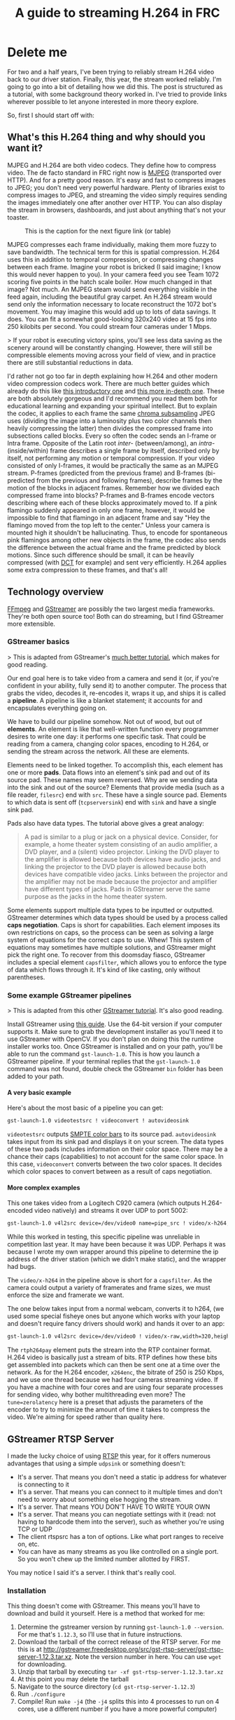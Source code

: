 #+OPTIONS: H:9
#+EXPORT_FILE_NAME: 2019-03-24-streaming.md
#+TITLE: A guide to streaming H.264 in FRC

* Delete me

For two and a half years, I've been trying to reliably stream H.264 video back to our driver station. Finally, this year, the stream worked reliably. I'm going to go into a bit of detailing how we did this. The post is structured as a tutorial, with some background theory worked in. I've tried to provide links wherever possible to let anyone interested in more theory explore.

So, first I should start off with:

** What's this H.264 thing and why should you want it?

MJPEG and H.264 are both video codecs. They define how to compress video. The de facto standard in FRC right now is [[http://www.theclosedcaptioningproject.com/?p=524][MJPEG]] (transported over HTTP). And for a pretty good reason. It's easy and fast to compress images to JPEG; you don't need very powerful hardware. Plenty of libraries exist to compress images to JPEG, and streaming the video simply requires sending the images immediately one after another over HTTP. You can also display the stream in browsers, dashboards, and just about anything that's not your toaster.

#+CAPTION: This is the caption for the next figure link (or table)
[[../assets/2019-03-27-mjpegh264.png]]

MJPEG compresses each frame individually, making them more fuzzy to save bandwidth. The technical term for this is spatial compression. H.264 uses this in addition to temporal compression, or compressing changes between each frame. Imagine your robot is bricked (I said imagine; I know this would never happen to you). In your camera feed you see Team 1072 scoring five points in the hatch scale boiler. How much changed in that image? Not much. An MJPEG steam would send everything visible in the feed again, including the beautiful gray carpet. An H.264 stream would send only the information necessary to locate reconstruct the 1072 bot's movement. You may imagine this would add up to lots of data savings. It does. You can fit a somewhat good-looking 320x240 video at 15 fps into 250 kilobits per second. You could stream four cameras under 1 Mbps.

> If your robot is executing victory spins, you'll see less data saving as the scenery around will be constantly changing. However, there will still be compressible elements moving across your field of view, and in practice there are still substantial reductions in data.

I'd rather not go too far in depth explaining how H.264 and other modern video compression codecs work. There are much better guides which already do this like [[https://sidbala.com/h-264-is-magic/][this introductory one]] and [[https://github.com/leandromoreira/digital_video_introduction#readme][this more in-depth one]]. These are both absolutely gorgeous and I'd recommend you read them both for educational learning and expanding your spiritual intellect. But to explain the codec, it applies to each frame the same [[http://blog.biamp.com/how-chroma-subsampling-works/][chroma subsampling]] JPEG uses (dividing the image into a luminosity plus two color channels then heavily compressing the latter) then divides the compressed frame into subsections called blocks. Every so often the codec sends an I-frame or Intra frame. Opposite of the Latin root /inter-/ (between/among), an /intra-/ (inside/within) frame describes a single frame by itself, described only by itself, not performing any motion or temporal compression. If your video consisted of only I-frames, it would be practically the same as an MJPEG stream. P-frames (predicted from the previous frame) and B-frames (bi-predicted from the previous and following frames), describe frames by the motion of the blocks in adjacent frames. Remember how we divided each compressed frame into blocks? P-frames and B-frames encode vectors describing where each of these blocks approximately moved to. If a pink flamingo suddenly appeared in only one frame, however, it would be impossible to find that flamingo in an adjacent frame and say "Hey the flamingo moved from the top left to the center." Unless your camera is mounted high it shouldn't be hallucinating. Thus, to encode for spontaneous pink flamingos among other new objects in the frame, the codec also sends the difference between the actual frame and the frame predicted by block motions. Since such difference should be small, it can be heavily compressed (with [[https://www.youtube.com/watch?v=Q2aEzeMDHMA][DCT]] for example) and sent very efficiently. H.264 applies some extra compression to these frames, and that's all!

** Technology overview

[[https://www.ffmpeg.org/about.html][FFmpeg]] and [[https://gstreamer.freedesktop.org/documentation/application-development/introduction/gstreamer.html][GStreamer]] are possibly the two largest media frameworks. They're both open source too! Both can do streaming, but I find GStreamer more extensible.

*** GStreamer basics

> This is adapted from GStreamer's [[https://gstreamer.freedesktop.org/documentation/application-development/introduction/basics.html][much better tutorial]], which makes for good reading.

Our end goal here is to take video from a camera and send it (or, if you're confident in your ability, fully send it) to another computer. The process that grabs the video, decodes it, re-encodes it, wraps it up, and ships it is called a *pipeline*. A pipeline is like a blanket statement; it accounts for and encapsulates everything going on.

We have to build our pipeline somehow. Not out of wood, but out of *elements*. An element is like that well-written function every programmer desires to write one day: it performs one specific task. That could be reading from a camera, changing color spaces, encoding to H.264, or sending the stream across the network. All these are elements.

Elements need to be linked together. To accomplish this, each element has one or more *pads*. Data flows into an element's sink pad and out of its source pad. These names may seem reversed. Why are we sending data into the sink and out of the source? Elements that provide media (such as a file reader, ~filesrc~) end with ~src~. These have a single source pad. Elements to which data is sent off (~tcpserversink~) end with ~sink~ and have a single sink pad.

Pads also have data types. The tutorial above gives a great analogy:

#+BEGIN_QUOTE
A pad is similar to a plug or jack on a physical device. Consider, for example, a home theater system consisting of an audio amplifier, a DVD player, and a (silent) video projector. Linking the DVD player to the amplifier is allowed because both devices have audio jacks, and linking the projector to the DVD player is allowed because both devices have compatible video jacks. Links between the projector and the amplifier may not be made because the projector and amplifier have different types of jacks. Pads in GStreamer serve the same purpose as the jacks in the home theater system.
#+END_QUOTE

Some elements support multiple data types to be inputted or outputted. GStreamer determines which data types should be used by a process called **caps negotiation**. Caps is short for capabilities. Each element imposes its own restrictions on caps, so the process can be seen as solving a large system of equations for the correct caps to use. Whew! This system of equations may sometimes have multiple solutions, and GStreamer might pick the right one. To recover from this doomsday fiasco, GStreamer includes a special element ~capsfilter~, which allows you to enforce the type of data which flows through it. It's kind of like casting, only without parentheses.

*** Some example GStreamer pipelines

> This is adapted from this other [[https://gstreamer.freedesktop.org/documentation/tutorials/basic/gstreamer-tools.html][GStreamer tutorial]]. It's also good reading.

Install GStreamer using [[https://gstreamer.freedesktop.org/documentation/installing/index.html][this guide]]. Use the 64-bit version if your computer supports it. Make sure to grab the development installer as you'll need it to use GStreamer with OpenCV. If you don't plan on doing this the runtime installer works too. Once GStreamer is installed and on your path, you'll be able to run the command ~gst-launch-1.0~. This is how you launch a GStreamer pipeline. If your terminal replies that the ~gst-launch-1.0~ command was not found, double check the GStreamer ~bin~ folder has been added to your path.

**** A very basic example

Here's about the most basic of a pipeline you can get:
#+BEGIN_SRC sh
gst-launch-1.0 videotestsrc ! videoconvert ! autovideosink
#+END_SRC

~videotestsrc~ outputs [[https://en.wikipedia.org/wiki/SMPTE_color_bars][SMPTE color bars]] to its source pad. ~autovideosink~ takes input from its sink pad and displays it on your screen. The data types of these two pads includes information on their color space. There may be a chance their caps (capabilities) to not account for the same color space. In this case, ~videoconvert~ converts between the two color spaces. It decides which color spaces to convert between as a result of caps negotiation.

**** More complex examples

This one takes video from a Logitech C920 camera (which outputs H.264-encoded video natively) and streams it over UDP to port 5002:

#+BEGIN_SRC sh
gst-launch-1.0 v4l2src device=/dev/video0 name=pipe_src ! video/x-h264,width=1280,height=720,framerate=15/1,profile=baseline ! h264parse ! rtph264pay pt=96 config-interval=5 ! udpsink name=udpsink0 host=127.0.0.1 port=5002 async=false
#+END_SRC

While this worked in testing, this specific pipeline was unreliable in competition last year. It may have been because it was UDP. Perhaps it was because I wrote my own wrapper around this pipeline to determine the ip address of the driver station (which we didn't make static), and the wrapper had bugs.

The ~video/x-h264~ in the pipeline above is short for a ~capsfilter~. As the camera could output a variety of framerates and frame sizes, we must enforce the size and framerate we want.

The one below takes input from a normal webcam, converts it to h264, (we used some special fisheye ones but anyone which works with your laptop and doesn't require fancy drivers should work) and hands it over to an app:

#+BEGIN_SRC sh
gst-launch-1.0 v4l2src device=/dev/video0 ! video/x-raw,width=320,height=240,framerate=15/1 ! videoconvert ! video/x-raw,format=I420 ! x264enc tune=zerolatency bitrate=250 threads=1 ! rtph264pay config-interval=1 name=pay0 pt=96 ! appsink
#+END_SRC

The ~rtph264pay~ element puts the stream into the RTP container format. H.264 video is basically just a stream of bits. RTP defines how these bits get assembled into packets which can then be sent one at a time over the network.
As for the H.264 encoder, ~x264enc~, the bitrate of 250 is 250 Kbps, and we use one thread because we had four cameras streaming video. If you have a machine with four cores and are using four separate processes for sending video, why bother multithreading even more? The ~tune=zerolatency~ here is a preset that adjusts the parameters of the encoder to try to minimize the amount of time it takes to compress the video. We're aiming for speed rather than quality here.

** GStreamer RTSP Server

I made the lucky choice of using [[http://www.informit.com/articles/article.aspx?p=169578&seqNum=3][RTSP]] this year, for it offers numerous advantages that using a simple ~udpsink~ or something doesn't:

- It's a server. That means you don't need a static ip address for whatever is connecting to it
- It's a server. That means you can connect to it multiple times and don't need to worry about something else hogging the stream.
- It's a server. That means YOU DON'T HAVE TO WRITE YOUR OWN
- It's a server. That means you can negotiate settings with it (read: not having to hardcode them into the server), such as whether you're using TCP or UDP
- The client rtspsrc has a ton of options. Like what port ranges to receive on, etc.
- You can have as many streams as you like controlled on a single port. So you won't chew up the limited number allotted by FIRST.

You may notice I said it's a server. I think that's really cool.

*** Installation

This thing doesn't come with GStreamer. This means you'll have to download and build it yourself. Here is a method that worked for me:

1. Determine the gstreamer version by running ~gst-launch-1.0 --version~. For me that's ~1.12.3~, so I’ll use that in future instructions.
2. Download the tarball of the correct release of the RTSP server. For me this is at http://gstreamer.freedesktop.org/src/gst-rtsp-server/gst-rtsp-server-1.12.3.tar.xz. Note the version number in here. You can use ~wget~ for downloading.
3. Unzip that tarball by executing ~tar -xf gst-rtsp-server-1.12.3.tar.xz~
4. At this point you may delete the tarball
5. Navigate to the source directory (~cd gst-rtsp-server-1.12.3~)
6. Run ~./configure~
7. Compile! Run ~make -j4~ (the ~-j4~ splits this into 4 processes to run on 4 cores, use a different number if you have a more powerful computer)

There should now be lots of little binaries in the ~examples~ folder!

*** My own server pipeline

To get started, you can use the ~test-launch~ binary to play with various pipelines. It takes in the port you want to run the rtsp server on (for exampe 5800 to be compatible with FRC rules) as an argument as well as the GStreamer pipeline you'd like to use. For example:

#+BEGIN_SRC sh
./test-launch -p 5800 "( videotestsrc ! x264enc ! rtph264pay name=pay0 pt=96 )"
#+END_SRC

There are several ways to view this stream. One is to use VLC. Open a network stream at the url ~rtsp://localhost:5800/test~ and you should see some video. While this method works and you may already have VLC installed, it adds significant lag for some reason. I would 96/100 would not recommended for anything except testing that the stream opens correctly.

The other option is to use GStreamer, which works much better. Use the following command to view your stream:

#+BEGIN_SRC sh
gst-launch-1.0 rtspsrc location=rtsp://localhost:5800/test latency=0 ! rtph264depay ! decodebin ! autovideosink
#+END_SRC

Unlike VLC, the stream should launch almost instantly.

If you'd like to be more advanced, you can use one of the pipelines several sections above to take input from your camera, which may or may not be more helpful for FRC than pixels colored in some predetermined pattern. This is one example which takes input from any camera you may have nearby and runs encoding on your computer:

#+BEGIN_SRC sh
./test-launch -p 5800 "( v4l2src device=/dev/video0 ! video/x-raw,width=320,height=240,framerate=15/1 ! videoconvert ! video/x-raw,format=I420 ! x264enc tune=zerolatency bitrate=250 threads=1 ! rtph264pay config-interval=1 name=pay0 pt=96 )"
#+END_SRC

When viewing the stream, you should see a nice-looking grey rectangle. After a few seconds, the H.264 encoder will send an I frame and the video thereafter should be representative of what your camera sees.

*** Some fries on the side

For some, one camera feed is not enough. You might want a camera on the side of your robot, perhaps underneath, or maybe facing up so you don't have to strain your neck to look at the ceiling when you're bored. While this task may seem daunting, don't worry! There's more to the GStreamer RTSP server project than just this one command line example. It's an /example/ after all. To add multiple feeds I'll work off the ~test-launch.c~ example. Here are the changes you'll need to make:

**** 1. Hardcode the pipeline

If you're feeling like a good programmer, you could pass all the pipelines through the command line and support any number of them. I do not identify myself as such a mythical programmer, so I will instead embed the pipelines in the source code.

Replace the line ~gst_rtsp_media_factory_set_launch (factory, argv[1]);~ with something like:

#+BEGIN_SRC c
gst_rtsp_media_factory_set_launch (factory, "( v4l2src device=/dev/video0 ! video/x-raw,width=320,height=240,framerate=15/1 ! videoconvert ! video/x-raw,format=I420 ! x264enc tune=zerolatency bitrate=250 threads=1 ! rtph264pay config-interval=1 name=pay0 pt=96 )");
#+END_SRC

**** 2. Add the second pipeline!

Before the line you just changed, there's a line which creates a ~factory~ object. This line creates an object used to stream our pipeline. The two lines of code below also help accomplish this mission. To add a second pipeline, you'll need to copy these four lines and modify them a little. Change the pipeline string to something different this time and change the url the pipeline is served on.

In total, you should be adding four lines similar to the following directly before the line ~g_object_unref (mounts);~:

#+BEGIN_SRC c
factory = gst_rtsp_media_factory_new ();
gst_rtsp_media_factory_set_launch (factory, "( videotestsrc ! x264enc ! rtph264pay name=pay0 pt=96 )");
gst_rtsp_media_factory_set_shared (factory, TRUE);
gst_rtsp_mount_points_add_factory (mounts, "/fries", factory);
#+END_SRC

Repeat this step as many times as you'd like for more streams!

**** 3. Compile!

Save ~test-launch.c~, open a terminal in the same directory, and run ~make~. If the code compiles sans errors, running ~./test-launch -p 5800~ should start an RTSP server with two streams accessible by ~rtsp://localhost:5800/test~ and ~rtsp://localhost:5800/fries~.

*** Extra fanciness

There's much more to the RTSP server. Examples of these other "much more"s are in the ~example~ folder. Perhaps you are concerned about job security and would like to password protect your stream so you are the only person on the team capable of opening it. The file ~test-auth.c~ has an example of how to implement authentication.

*** Some more on viewing

As mentioned before, the ~rtspsrc~ element comes with a plethora of features. Running ~gst-inspect-1.0 rtspsrc~ will list you them. You can use ~protocols=tcp~ to force the server to send the stream over TCP (which we have not had to do but may be needed if UDP proves unreliable for you) or ~port-range=5800-5810~ to force the stream to be sent back via a limited subset of ports.

> Historically the FMS has seemed to filter only the ports servers are hosted on, which means clients can connect on any port they like. So while the RTSP server has to be on a legal port like 5800, we've been able to connect on any random port number. Thus, we haven't needed to use the ~port-range~ option. But it's there if you ever need it.

** Systemd and services

If you're running GStreamer on Linux, chances are your system comes with a tool for starting services on boot and logging them called [[https://www.linode.com/docs/quick-answers/linux-essentials/what-is-systemd/][systemd]]. While it is [[https://www.zdnet.com/article/linus-torvalds-and-others-on-linuxs-systemd/][controversial]] due primarily to its [[http://without-systemd.org/wiki/index.php/Arguments_against_systemd][feature creep among other issues]], it's neverless utilized by many of the processes your computer runs on boot and in the background. To automatically run our RTSP server on boot, I'll [[https://www.devdungeon.com/content/creating-systemd-service-files][create a systemd service]].

Here is the service file I'll use:

Now instruct systemd to load the service files again:

#+BEGIN_SRC sh
sudo systemctl daemon-reload
#+END_SRC

To start our service and enable it on boot, run:

#+BEGIN_SRC sh
sudo systemctl start streaming
sudo systemctl enable streaming
#+END_SRC

If you run ~sudo systemctl status streaming~, you should see that the service is running and some log output from the server.

If you'd like to view the complete logs of the service, you can run:

#+BEGIN_SRC sh
journalctl -u streaming
#+END_SRC

*** Bonus: Saving limelight video

Systemd is useful for just about any service you want to run. Since we use a [[https://limelightvision.io/][Limelight]] on our robot, we find it useful to save its video for future debugging purposes. Below is a script to do just that:

#+BEGIN_SRC bash
#!/bin/bash
# download-limelight.sh

# Form a filename based on the current date and time
file=videos/$(date "+%Y-%m-%d;%H-%M-%S-limelight.mjpeg")
# Download the stream to that file
gst-launch-1.0 souphttpsrc location=http://10.10.72.11:5802 ! filesink location=$file
#+END_SRC

This is the service file which runs that script:

#+BEGIN_SRC conf
# /etc/systemd/system/download-limelight.service

[Unit]
Description=Limelight video downloader

[Service]
Type=simple
ExecStart=/home/team1072/download-limelight.sh
Restart=always
RestartSec=30

[Install]
WantedBy=multi-user.target
#+END_SRC

The ~RestartSec~ parameter instructs systemd to wait 30 seconds before restarting the script in case it fails. This way, if the Limelight isn't on, the script won't hog any CPU power.

** OpenCV and GStreamer

In the examples above GStreamer was used to view the RTSP stream. This is enough for any casual use, and you can write a batch script (or whatever shell scripting language your system supports) to launch multiple streams. However, there's a limit: GStreamer supports a limited number of options for modifying your stream (such as adding overlays or applying perspective transforms). That's not to say its support is basic: GStreamer can rotate your stream, draw SVGs on top, scale it, and add filters so you can post it on your social media. However, opening the stream via OpenCV drops you into a magical world.

Unfortunately, OpenCV doesn't just come with GStreamer support. The package on pip doesn't support it. The anaconda packages don't support it by default. Perhaps Homebrew supports it with the right options, but the FRC driver station only runs on Windows so Mac software is out of the question. To gain GStreamer support, you'll need to build OpenCV yourself. The process takes some time, so be prepared to set aside a few hours, but after building OpenCV you'll be one FBI visit away from feeling like a hacker. Let's get started!

*** 1. Download GStreamer

If you didn't download the development version of GStreamer, install it using [[https://gstreamer.freedesktop.org/documentation/installing/index.html][this guide]].

*** 2. Download OpenCV

Grab a release from the [[https://github.com/opencv/opencv/releases][OpenCV GitHub releases page]]. Download the archive labeled ~Source code~ in your preferred format. Unzip/tar it to some location you'll remember.

*** 3. Download the build tools

To build OpenCV you can choose between using Visual Studio and MinGW as your compiler. I'll use Visual Studio since it's well supported by Microsoft which made your operating system. Download the community edition from [[https://visualstudio.microsoft.com/downloads/][here]] (or by searching for Visual Studio in your preferred search engine). OpenCV also uses CMake as a build tool. Binary distributions are available on the [[https://cmake.org/download/][CMake download site]].

*** 4. Install everything else

If you'd like to use OpenCV from Python, make sure Python and NumPy (via ~pip install numpy~) are installed. There are several other optimization libraries you may wish to install listed on OpenCV's [[https://docs.opencv.org/3.4.3/d3/d52/tutorial_windows_install.html][tutorial]].

*** 5. Create a build folder

Open the OpenCV folder you downloaded from GitHub. It should have files named ~README.md~ and ~CMakeLists.txt~ in it. Create a new folder inside and name it ~build~.

*** 6. Run CMake

Open the CMake graphical interface. Next to "Where is the source code:", select the OpenCV folder. As for "Where to build the binaries:", select the build folder you created.

Then click "Add entry". Add a path option with name ~GSTREAMER_DIR~ and path ~C:/gstreamer/1.0/x86_64~ (assuming you installed 64-bit GStreamer to ~C:/gstreamer~).

Click the Configure button. You'll be asked to select a compiler. Select the version of Visual Studio you installed. You'll also be asked to select an architecture (Optional platfor for generator). Chances are you installed the 64 bit version of GStreamer, so use ~x64~. If Visual Studio complains about errors linking libraries, chances are you selected the wrong architecture.

If the output below shows that OpenCV found GStreamer, click "Generate" then "Open Project".

*** 7. Build with Visual Studio

After clicking "Open Project", Visual Studio will open itself. Under the solution panel, right click the ~BUILD_ALL~ task and click "Build". This process takes about an hour depending on how powerful your computer is. Once it finishes successfully, click build the ~INSTALL~ task.

*** 8. Prosper

After running Python, you should be able to ~import cv2~. You can open the RTSP stream using a GStreamer pipeline via the OpenCV ~VideoCapture~ object, such as in the following code:

#+BEGIN_SRC python
import cv2

# Open the stream via GStreamer. Note that the pipeline ends with an appsink
# element, which OpenCV reads from. The sync and drop options here instruct
# Gstreamer to not block the program waiting for new frames and to drop
# frames if OpenCV cannot read them quickly enough.
def makecap():
    return cv2.VideoCapture(
        'rtspsrc location=rtsp://localhost:5800/test latency=0 ! rtph264depay ! decodebin ! appsink sync=false drop=true',
        cv2.CAP_GSTREAMER
    )

cap = makecap()
while True:
    successful, frame = cap.read()
    if successful: # Display the frame
        cv2.imshow('Frame', frame)
        if cv2.waitKey(10) == ord('q'):
            break # Exit the program if the key q is pressed
    else: # If a frame can't be read try restarting the stream
        cap = makecap()
#+END_SRC

The code handles auto-restarting the RTSP client, so you can leave the script running in the background and let it automatically reconnect when your RTSP server comes online. Even if you don't have any processing to do to the frame, OpenCV is worth its return in automatic restarting your stream if your network fails.

If you're not running any processing, you may prefer to continue using GStreamer's viewing window. In that case, you can split the video into one stream that's displayed an another which is passed to OpenCV. This as an example pipeline to accomplish this:

#+BEGIN_SRC python
'rtspsrc location=rtsp://10.10.72.12:5800/test latency=0 transport=tcp ! rtph264depay ! decodebin ! tee name=t ! queue ! videoconvert ! appsink sync=false drop=true t. ! queue ! videoconvert ! autovideosink'
#+END_SRC

** Appendix: Some Code

Throughout this tutorial I've been pasting snippets of code. If you'd like to see our code in practice, it's on a GitHub repo I'll paste here soon.
